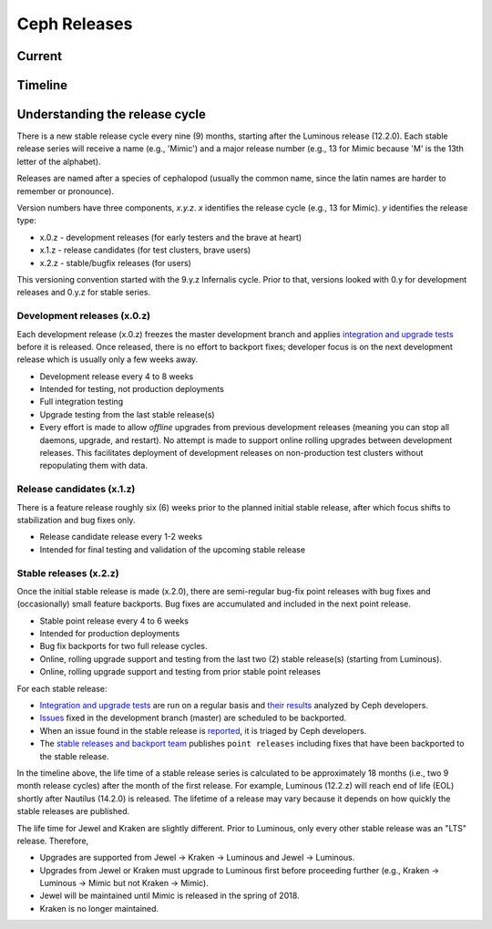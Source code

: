 =============
Ceph Releases
=============

Current
-------

.. ceph_releases:: releases.yml

Timeline
--------

.. ceph_timeline:: releases.yml development mimic luminous kraken jewel infernalis hammer giant firefly emperor dumpling

.. _Mimic: ../mimic
.. _13.2.2: ../mimic#v13-2-2-mimic
.. _13.2.1: ../mimic#v13-2-1-mimic
.. _13.2.0: ../mimic#v13-2-0-mimic

.. _Luminous: ../luminous#v12-2-0-luminous
.. _12.2.10: ../luminous#v12-2-10-luminous
.. _12.2.9: ../luminous#v12-2-9-luminous
.. _12.2.8: ../luminous#v12-2-8-luminous
.. _12.2.7: ../luminous#v12-2-7-luminous
.. _12.2.6: ../luminous#v12-2-6-luminous
.. _12.2.5: ../luminous#v12-2-5-luminous
.. _12.2.4: ../luminous#v12-2-4-luminous
.. _12.2.3: ../luminous#v12-2-3-luminous
.. _12.2.2: ../luminous#v12-2-2-luminous
.. _12.2.1: ../luminous#v12-2-1-luminous
.. _12.2.0: ../luminous#v12-2-0-luminous

.. _11.2.1: ../kraken#v11-2-1-kraken
.. _11.2.0: ../kraken#v11-2-0-kraken
.. _Kraken: ../kraken#v11-2-0-kraken

.. _11.0.2: ../kraken#v11-0-2-kraken

.. _10.2.11: ../jewel#v10-2-11-jewel
.. _10.2.10: ../jewel#v10-2-10-jewel
.. _10.2.9: ../jewel#v10-2-9-jewel
.. _10.2.8: ../jewel#v10-2-8-jewel
.. _10.2.7: ../jewel#v10-2-7-jewel
.. _10.2.6: ../jewel#v10-2-6-jewel
.. _10.2.5: ../jewel#v10-2-5-jewel
.. _10.2.4: ../jewel#v10-2-4-jewel
.. _10.2.3: ../jewel#v10-2-3-jewel
.. _10.2.2: ../jewel#v10-2-2-jewel
.. _10.2.1: ../jewel#v10-2-1-jewel
.. _10.2.0: ../jewel#v10-2-0-jewel
.. _Jewel: ../jewel#v10-2-0-jewel

.. _10.1.2: ../jewel#v10-1-2-jewel-release-candidate
.. _10.1.1: ../jewel#v10-1-1-jewel-release-candidate
.. _10.1.0: ../jewel#v10-1-0-jewel-release-candidate
.. _10.0.5: ../jewel#v10-0-5
.. _10.0.3: ../jewel#v10-0-3
.. _10.0.2: ../jewel#v10-0-2
.. _10.0.1: ../jewel#v10-0-1
.. _10.0.0: ../jewel#v10-0-0

.. _9.2.1: ../infernalis#v9-2-1-infernalis
.. _9.2.0: ../infernalis#v9-2-0-infernalis
.. _Infernalis: ../infernalis#v9-2-0-infernalis

.. _9.1.0: ../infernalis#v9-1-0
.. _9.0.3: ../infernalis#v9-0-3
.. _9.0.2: ../infernalis#v9-0-2
.. _9.0.1: ../infernalis#v9-0-1
.. _9.0.0: ../infernalis#v9-0-0

.. _0.94.10: ../hammer#v0-94-10-hammer
.. _0.94.9: ../hammer#v0-94-9-hammer
.. _0.94.8: ../hammer#v0-94-8-hammer
.. _0.94.7: ../hammer#v0-94-7-hammer
.. _0.94.6: ../hammer#v0-94-6-hammer
.. _0.94.5: ../hammer#v0-94-5-hammer
.. _0.94.4: ../hammer#v0-94-4-hammer
.. _0.94.3: ../hammer#v0-94-3-hammer
.. _0.94.2: ../hammer#v0-94-2-hammer
.. _0.94.1: ../hammer#v0-94-1-hammer
.. _0.94: ../hammer#v0-94-hammer
.. _Hammer: ../hammer#v0-94-hammer

.. _0.93: ../hammer#v0-93
.. _0.92: ../hammer#v0-92
.. _0.91: ../hammer#v0-91
.. _0.90: ../hammer#v0-90
.. _0.89: ../hammer#v0-89
.. _0.88: ../hammer#v0-88

.. _0.87.2: ../giant#v0-87-2-giant
.. _0.87.1: ../giant#v0-87-1-giant
.. _0.87: ../giant#v0-87-giant
.. _Giant: ../giant#v0-87-giant

.. _0.86: ../giant#v0-86
.. _0.85: ../giant#v0-85
.. _0.84: ../giant#v0-84
.. _0.83: ../giant#v0-83
.. _0.82: ../giant#v0-82
.. _0.81: ../giant#v0-81

.. _0.80.11: ../firefly#v0-80-11-firefly
.. _0.80.10: ../firefly#v0-80-10-firefly
.. _0.80.9: ../firefly#v0-80-9-firefly
.. _0.80.8: ../firefly#v0-80-8-firefly
.. _0.80.7: ../firefly#v0-80-7-firefly
.. _0.80.6: ../firefly#v0-80-6-firefly
.. _0.80.5: ../firefly#v0-80-5-firefly
.. _0.80.4: ../firefly#v0-80-4-firefly
.. _0.80.3: ../firefly#v0-80-3-firefly
.. _0.80.2: ../firefly#v0-80-2-firefly
.. _0.80.1: ../firefly#v0-80-1-firefly
.. _0.80: ../firefly#v0-80-firefly
.. _Firefly: ../firefly#v0-80-firefly

.. _0.79: ../firefly#v0-79
.. _0.78: ../firefly#v0-78
.. _0.77: ../firefly#v0-77
.. _0.76: ../firefly#v0-76
.. _0.75: ../firefly#v0-75
.. _0.74: ../firefly#v0-74
.. _0.73: ../firefly#v0-73

.. _0.72.2: ../emperor#v0-72-2-emperor
.. _0.72.1: ../emperor#v0-72-1-emperor
.. _0.72: ../emperor#v0-72-emperor
.. _Emperor: ../emperor#v0-72-emperor

.. _0.71: ../dumpling#v0-71
.. _0.70: ../dumpling#v0-70
.. _0.69: ../dumpling#v0-69
.. _0.68: ../dumpling#v0-68

.. _0.67.11: ../dumpling#v0-67-11-dumpling
.. _0.67.10: ../dumpling#v0-67-10-dumpling
.. _0.67.9: ../dumpling#v0-67-9-dumpling
.. _0.67.8: ../dumpling#v0-67-8-dumpling
.. _0.67.7: ../dumpling#v0-67-7-dumpling
.. _0.67.6: ../dumpling#v0-67-6-dumpling
.. _0.67.5: ../dumpling#v0-67-5-dumpling
.. _0.67.4: ../dumpling#v0-67-4-dumpling
.. _0.67.3: ../dumpling#v0-67-3-dumpling
.. _0.67.2: ../dumpling#v0-67-2-dumpling
.. _0.67.1: ../dumpling#v0-67-1-dumpling
.. _0.67: ../dumpling#v0-67-dumpling
.. _Dumpling:  ../dumpling#v0-67-dumpling

Understanding the release cycle
-------------------------------

There is a new stable release cycle every nine (9) months, starting
after the Luminous release (12.2.0).  Each stable release series will
receive a name (e.g., 'Mimic') and a major release number (e.g., 13
for Mimic because 'M' is the 13th letter of the alphabet).

Releases are named after a species of cephalopod (usually the common
name, since the latin names are harder to remember or pronounce).

Version numbers have three components, *x.y.z*.  *x* identifies the release
cycle (e.g., 13 for Mimic).  *y* identifies the release type:

* x.0.z - development releases (for early testers and the brave at heart)
* x.1.z - release candidates (for test clusters, brave users)
* x.2.z - stable/bugfix releases (for users)

This versioning convention started with the 9.y.z Infernalis cycle.  Prior to
that, versions looked with 0.y for development releases and 0.y.z for stable
series.

Development releases (x.0.z)
^^^^^^^^^^^^^^^^^^^^^^^^^^^^

Each development release (x.0.z) freezes the master development branch
and applies `integration and upgrade tests
<https://github.com/ceph/ceph/tree/master/qa/suites/>`_ before it is released.  Once
released, there is no effort to backport fixes; developer focus is on
the next development release which is usually only a few weeks away.

* Development release every 4 to 8 weeks
* Intended for testing, not production deployments
* Full integration testing
* Upgrade testing from the last stable release(s)
* Every effort is made to allow *offline* upgrades from previous
  development releases (meaning you can stop all daemons, upgrade, and
  restart).  No attempt is made to support online rolling upgrades
  between development releases.  This facilitates deployment of
  development releases on non-production test clusters without
  repopulating them with data.

Release candidates (x.1.z)
^^^^^^^^^^^^^^^^^^^^^^^^^^

There is a feature release roughly six (6) weeks prior to the planned
initial stable release, after which focus shifts to stabilization and
bug fixes only.

* Release candidate release every 1-2 weeks
* Intended for final testing and validation of the upcoming stable release
  
Stable releases (x.2.z)
^^^^^^^^^^^^^^^^^^^^^^^

Once the initial stable release is made (x.2.0), there are
semi-regular bug-fix point releases with bug fixes and (occasionally)
small feature backports.  Bug fixes are accumulated and included in
the next point release.

* Stable point release every 4 to 6 weeks
* Intended for production deployments
* Bug fix backports for two full release cycles.
* Online, rolling upgrade support and testing from the last two (2)
  stable release(s) (starting from Luminous).
* Online, rolling upgrade support and testing from prior stable point
  releases

For each stable release:

* `Integration and upgrade tests
  <https://github.com/ceph/ceph/tree/master/qa/suites/>`_ are run on a regular basis
  and `their results <http://pulpito.ceph.com/>`_ analyzed by Ceph
  developers.
* `Issues <http://tracker.ceph.com/projects/ceph/issues?query_id=27>`_
  fixed in the development branch (master) are scheduled to be backported.
* When an issue found in the stable release is `reported
  <http://tracker.ceph.com/projects/ceph/issues/new>`_, it is
  triaged by Ceph developers.
* The `stable releases and backport team <http://tracker.ceph.com/projects/ceph-releases/wiki>`_
  publishes ``point releases`` including fixes that have been backported to the stable release.

In the timeline above, the life time of a stable release series is
calculated to be approximately 18 months (i.e., two 9 month release
cycles) after the month of the first release.  For example, Luminous
(12.2.z) will reach end of life (EOL) shortly after Nautilus (14.2.0) is
released.  The lifetime of a release may vary because it depends on how
quickly the stable releases are published.

The life time for Jewel and Kraken are slightly different.  Prior to
Luminous, only every other stable release was an "LTS" release.
Therefore,

* Upgrades are supported from Jewel -> Kraken -> Luminous and Jewel -> Luminous.
* Upgrades from Jewel or Kraken must upgrade to Luminous first before proceeding further (e.g., Kraken -> Luminous -> Mimic but not Kraken -> Mimic).
* Jewel will be maintained until Mimic is released in the spring of 2018.
* Kraken is no longer maintained.
